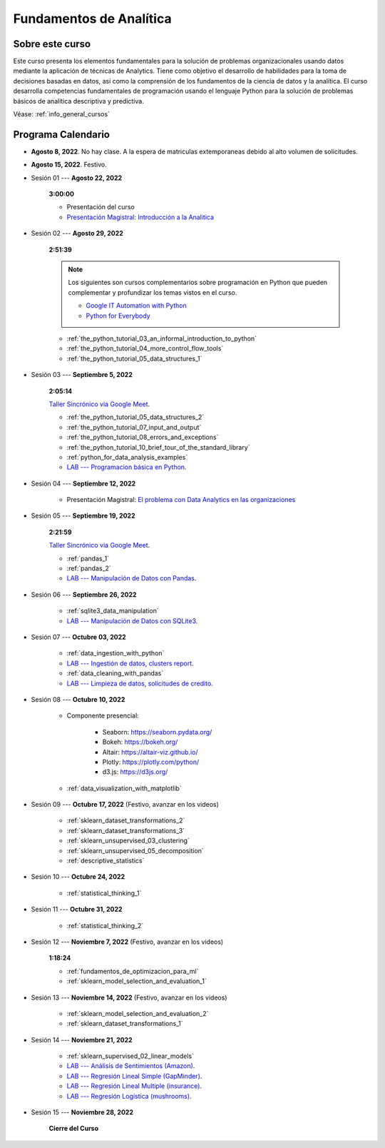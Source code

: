Fundamentos de Analítica
=========================================================================================

Sobre este curso
^^^^^^^^^^^^^^^^^^^^^^^^^^^^^^^^^^^^^^^^^^^^^^^^^^^^^^^^^^^^^^^^^^^^^^^^^^^^^^^^^^^^^^^^^


.. raw:: html

   <hr style="height:2px;border-width:0;color:gray;background-color:gray">

Este curso presenta los elementos fundamentales para la solución de problemas
organizacionales usando datos mediante la aplicación de técnicas de Analytics. Tiene como
objetivo el desarrollo de habilidades para la toma de decisiones basadas en datos, así
como la comprensión de los fundamentos de la ciencia de datos y la analítica. El curso 
desarrolla competencias fundamentales de programación usando el lenguaje Python para 
la solución de problemas básicos de analítica descriptiva y predictiva.


Véase:  :ref:`info_general_cursos`


.. raw:: html

   <hr style="height:2px;border-width:0;color:gray;background-color:gray">

Programa Calendario
^^^^^^^^^^^^^^^^^^^^^^^^^^^^^^^^^^^^^^^^^^^^^^^^^^^^^^^^^^^^^^^^^^^^^^^^^^^^^^^^^^^^^^^^^


* **Agosto 8, 2022**.  No hay clase. A la espera de matriculas extemporaneas debido al alto volumen de solicitudes.

* **Agosto 15, 2022**. Festivo.

* Sesión 01 --- **Agosto 22, 2022**

    **3:00:00**

    * Presentación del curso

    * `Presentación Magistral: Introducción a la Analitica <https://jdvelasq.github.io/intro-analitca/>`_ 


* Sesión 02 --- **Agosto 29, 2022**

    **2:51:39**

    .. note::

        Los siguientes son cursos complementarios sobre programación en Python que pueden
        complementar y profundizar los temas vistos en el curso.


        * `Google IT Automation with Python <https://www.coursera.org/professional-certificates/google-it-automation?utm_source=gg&utm_medium=sem&utm_campaign=11-GoogleITwithPython-LATAM&utm_content=B2C&campaignid=13865562900&adgroupid=125091310775&device=c&keyword=google%20it%20automation%20with%20python%20professional%20certificate&matchtype=b&network=g&devicemodel=&adpostion=&creativeid=533041859510&hide_mobile_promo&gclid=EAIaIQobChMI4d-GjtHP9gIVkQiICR0DMQcREAAYASAAEgLBlfD_BwE>`_ 


        * `Python for Everybody <https://www.coursera.org/specializations/python?utm_source=gg&utm_medium=sem&utm_campaign=11-GoogleITwithPython-LATAM&utm_content=B2C&campaignid=13865562900&adgroupid=125091310775&device=c&keyword=google%20it%20automation%20with%20python%20professional%20certificate&matchtype=b&network=g&devicemodel=&adpostion=&creativeid=533041859510&hide_mobile_promo=&gclid=EAIaIQobChMI4d-GjtHP9gIVkQiICR0DMQcREAAYASAAEgLBlfD_BwE/>`_ 

    * :ref:`the_python_tutorial_03_an_informal_introduction_to_python`

    * :ref:`the_python_tutorial_04_more_control_flow_tools`

    * :ref:`the_python_tutorial_05_data_structures_1`


* Sesión 03 --- **Septiembre 5, 2022**

    **2:05:14**

    `Taller Sincrónico via Google Meet <https://colab.research.google.com/github/jdvelasq/datalabs/blob/master/notebooks/ciencia_de_los_datos/taller_presencial-programacion_en_python.ipynb>`_.


    * :ref:`the_python_tutorial_05_data_structures_2`

    * :ref:`the_python_tutorial_07_input_and_output`

    * :ref:`the_python_tutorial_08_errors_and_exceptions`

    * :ref:`the_python_tutorial_10_brief_tour_of_the_standard_library`

    * :ref:`python_for_data_analysis_examples`

    * `LAB --- Programacion básica en Python <https://classroom.github.com/a/LJ-6NQ-L>`_.


* Sesión 04 --- **Septiembre 12, 2022**

    * Presentación Magistral: `El problema con Data Analytics en las organizaciones <https://jdvelasq.github.io/dataops_01_problem//>`_ 


* Sesión 05 --- **Septiembre 19, 2022**

    **2:21:59**

    `Taller Sincrónico via Google Meet <https://colab.research.google.com/github/jdvelasq/datalabs/blob/master/notebooks/ciencia_de_los_datos/taller_presencial-pandas.ipynb>`_.


    * :ref:`pandas_1`

    * :ref:`pandas_2`

    * `LAB --- Manipulación de Datos con Pandas <https://classroom.github.com/a/UEifK_xF>`_.



* Sesión 06 --- **Septiembre 26, 2022**

    * :ref:`sqlite3_data_manipulation`

    * `LAB --- Manipulación de Datos con SQLite3 <https://classroom.github.com/a/plVTEd2E>`_.



* Sesión 07 --- **Octubre 03, 2022**

    * :ref:`data_ingestion_with_python`

    * `LAB --- Ingestión de datos, clusters report <https://classroom.github.com/a/aHB1KeDD>`_.

    * :ref:`data_cleaning_with_pandas`

    * `LAB --- Limpieza de datos, solicitudes de credito <https://classroom.github.com/a/x8BI2I6n>`_.


* Sesión 08 --- **Octubre 10, 2022**

    * Componente presencial:

        * Seaborn: https://seaborn.pydata.org/

        * Bokeh: https://bokeh.org/

        * Altair: https://altair-viz.github.io/

        * Plotly: https://plotly.com/python/

        * d3.js: https://d3js.org/


    * :ref:`data_visualization_with_matplotlib`


* Sesión 09 --- **Octubre 17, 2022** (Festivo, avanzar en los videos)

    * :ref:`sklearn_dataset_transformations_2`

    * :ref:`sklearn_dataset_transformations_3`

    * :ref:`sklearn_unsupervised_03_clustering`

    * :ref:`sklearn_unsupervised_05_decomposition`

    * :ref:`descriptive_statistics`

* Sesión 10 --- **Octubre 24, 2022**

    * :ref:`statistical_thinking_1`


* Sesión 11 --- **Octubre 31, 2022**

    * :ref:`statistical_thinking_2`

* Sesión 12 --- **Noviembre 7, 2022** (Festivo, avanzar en los videos)

    **1:18:24**

    * :ref:`fundamentos_de_optimizacion_para_ml`

    * :ref:`sklearn_model_selection_and_evaluation_1`

* Sesión 13 --- **Noviembre 14, 2022** (Festivo, avanzar en los videos)

    * :ref:`sklearn_model_selection_and_evaluation_2`

    * :ref:`sklearn_dataset_transformations_1`


* Sesión 14 --- **Noviembre 21, 2022**

    * :ref:`sklearn_supervised_02_linear_models`

    * `LAB --- Análisis de Sentimientos (Amazon) <https://classroom.github.com/a/j6fYnT8O>`_.

    * `LAB --- Regresión Lineal Simple (GapMinder) <https://classroom.github.com/a/Y-t0TIbS>`_.

    * `LAB --- Regresión Lineal Multiple (insurance) <https://classroom.github.com/a/bvyWm9_z>`_.

    * `LAB --- Regresión Logística (mushrooms) <https://classroom.github.com/a/CvQCAqoF>`_.


* Sesión 15 --- **Noviembre 28, 2022**


    **Cierre del Curso**





























